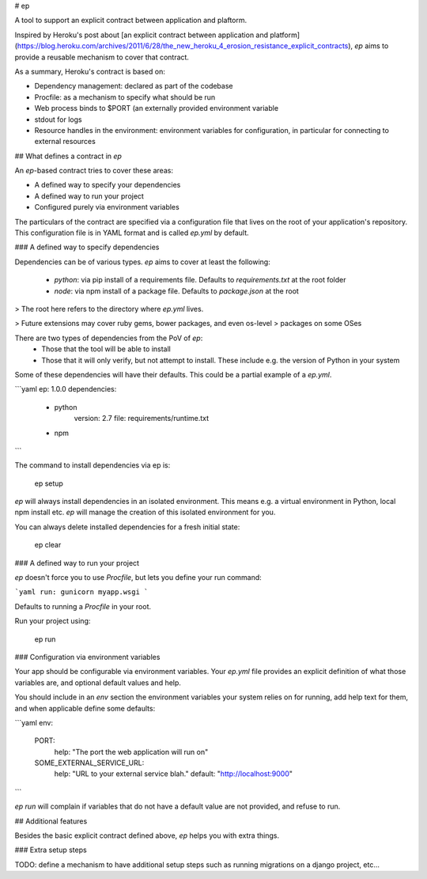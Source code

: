 # ep

A tool to support an explicit contract between application and plaftorm.

Inspired by Heroku's post about [an explicit contract between application and
platform](https://blog.heroku.com/archives/2011/6/28/the_new_heroku_4_erosion_resistance_explicit_contracts),
`ep` aims to provide a reusable mechanism to cover that contract.

As a summary, Heroku's contract is based on:

- Dependency management: declared as part of the codebase
- Procfile: as a mechanism to specify what should be run
- Web process binds to $PORT (an externally provided environment variable
- stdout for logs
- Resource handles in the environment: environment variables for configuration,
  in particular for connecting to external resources


## What defines a contract in `ep`

An `ep`-based contract tries to cover these areas:

- A defined way to specify your dependencies
- A defined way to run your project
- Configured purely via environment variables

The particulars of the contract are specified via a configuration file that
lives on the root of your application's repository. This configuration file
is in YAML format and is called `ep.yml` by default.


### A defined way to specify dependencies

Dependencies can be of various types. `ep` aims to cover at least the
following:

 - `python`: via pip install of a requirements file. Defaults to
   `requirements.txt` at the root folder
 - `node`: via npm install of a package file. Defaults to `package.json` at
   the root

> The root here refers to the directory where `ep.yml` lives.

> Future extensions may cover ruby gems, bower packages, and even os-level
> packages on some OSes

There are two types of dependencies from the PoV of `ep`:
 - Those that the tool will be able to install
 - Those that it will only verify, but not attempt to install. These include
   e.g. the version of Python in your system

Some of these dependencies will have their defaults.
This could be a partial example of a `ep.yml`.

```yaml
ep: 1.0.0
dependencies:
  - python
      version: 2.7
      file: requirements/runtime.txt
  - npm
```

The command to install dependencies via ep is:

    ep setup

`ep` will always install dependencies in an isolated environment. This means
e.g. a virtual environment in Python, local npm install etc. `ep` will manage
the creation of this isolated environment for you.

You can always delete installed dependencies for a fresh initial state:

    ep clear

### A defined way to run your project

`ep` doesn't force you to use `Procfile`, but lets you define your run
command:

```yaml
run: gunicorn myapp.wsgi
```

Defaults to running a `Procfile` in your root.

Run your project using:

    ep run


### Configuration via environment variables

Your app should be configurable via environment variables. Your `ep.yml` file
provides an explicit definition of what those variables are, and optional
default values and help.

You should include in an `env` section the environment variables your system
relies on for running, add help text for them, and when applicable define
some defaults:

```yaml
env:
  PORT:
    help: "The port the web application will run on"
  SOME_EXTERNAL_SERVICE_URL:
    help: "URL to your external service blah."
    default: "http://localhost:9000"
```

`ep run` will complain if variables that do not have a default value are not
provided, and refuse to run.


## Additional features

Besides the basic explicit contract defined above, `ep` helps you with extra
things.

### Extra setup steps

TODO: define a mechanism to have additional setup steps such as running
migrations on a django project, etc...


